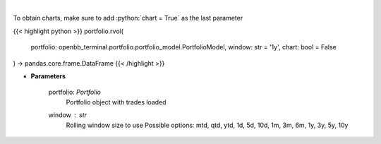 .. role:: python(code)
    :language: python
    :class: highlight

|

.. raw:: html

    <h3>
    > Get rolling volatility
    </h3>

To obtain charts, make sure to add :python:`chart = True` as the last parameter

{{< highlight python >}}
portfolio.rvol(
    portfolio: openbb_terminal.portfolio.portfolio_model.PortfolioModel,
    window: str = '1y',
    chart: bool = False
) -> pandas.core.frame.DataFrame
{{< /highlight >}}

* **Parameters**

    portfolio: *Portfolio*
        Portfolio object with trades loaded
    window : *str*
        Rolling window size to use
        Possible options: mtd, qtd, ytd, 1d, 5d, 10d, 1m, 3m, 6m, 1y, 3y, 5y, 10y
    